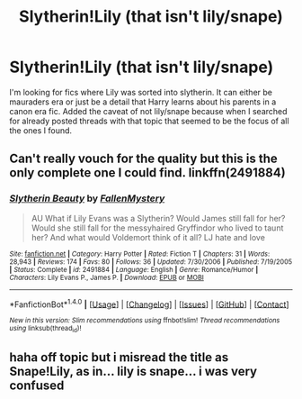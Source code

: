 #+TITLE: Slytherin!Lily (that isn't lily/snape)

* Slytherin!Lily (that isn't lily/snape)
:PROPERTIES:
:Author: echomoon137
:Score: 17
:DateUnix: 1514154584.0
:DateShort: 2017-Dec-25
:END:
I'm looking for fics where Lily was sorted into slytherin. It can either be mauraders era or just be a detail that Harry learns about his parents in a canon era fic. Added the caveat of not lily/snape because when I searched for already posted threads with that topic that seemed to be the focus of all the ones I found.


** Can't really vouch for the quality but this is the only complete one I could find. linkffn(2491884)
:PROPERTIES:
:Author: 6EzZpD
:Score: 1
:DateUnix: 1514175462.0
:DateShort: 2017-Dec-25
:END:

*** [[http://www.fanfiction.net/s/2491884/1/][*/Slytherin Beauty/*]] by [[https://www.fanfiction.net/u/780416/FallenMystery][/FallenMystery/]]

#+begin_quote
  AU What if Lily Evans was a Slytherin? Would James still fall for her? Would she still fall for the messyhaired Gryffindor who lived to taunt her? And what would Voldemort think of it all? LJ hate and love
#+end_quote

^{/Site/: [[http://www.fanfiction.net/][fanfiction.net]] *|* /Category/: Harry Potter *|* /Rated/: Fiction T *|* /Chapters/: 31 *|* /Words/: 28,943 *|* /Reviews/: 174 *|* /Favs/: 80 *|* /Follows/: 36 *|* /Updated/: 7/30/2006 *|* /Published/: 7/19/2005 *|* /Status/: Complete *|* /id/: 2491884 *|* /Language/: English *|* /Genre/: Romance/Humor *|* /Characters/: Lily Evans P., James P. *|* /Download/: [[http://www.ff2ebook.com/old/ffn-bot/index.php?id=2491884&source=ff&filetype=epub][EPUB]] or [[http://www.ff2ebook.com/old/ffn-bot/index.php?id=2491884&source=ff&filetype=mobi][MOBI]]}

--------------

*FanfictionBot*^{1.4.0} *|* [[[https://github.com/tusing/reddit-ffn-bot/wiki/Usage][Usage]]] | [[[https://github.com/tusing/reddit-ffn-bot/wiki/Changelog][Changelog]]] | [[[https://github.com/tusing/reddit-ffn-bot/issues/][Issues]]] | [[[https://github.com/tusing/reddit-ffn-bot/][GitHub]]] | [[[https://www.reddit.com/message/compose?to=tusing][Contact]]]

^{/New in this version: Slim recommendations using/ ffnbot!slim! /Thread recommendations using/ linksub(thread_id)!}
:PROPERTIES:
:Author: FanfictionBot
:Score: 1
:DateUnix: 1514175472.0
:DateShort: 2017-Dec-25
:END:


** haha off topic but i misread the title as Snape!Lily, as in... lily is snape... i was very confused
:PROPERTIES:
:Author: lightningowl15
:Score: 1
:DateUnix: 1514436622.0
:DateShort: 2017-Dec-28
:END:
